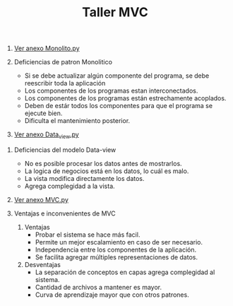 #+TITLE: Taller MVC

1) [[file:monolito.py][Ver anexo Monolito.py ]]

2) Deficiencias de patron Monolitico
   - Si se debe actualizar algún componente del programa, se debe reescribir toda la aplicación
   - Los componentes de los programas estan interconectados.
   - Los componentes de los programas están estrechamente acoplados.
   - Deben de estár todos los componentes para que el programa se ejecute bien.
   - Dificulta el mantenimiento posterior.

3) [[file:Data_View.py][Ver anexo Data_view.py]]


4) Deficiencias del modelo Data-view
   - No es posible procesar los datos antes de mostrarlos.
   - La logica de negocios está en los datos, lo cuál es malo.
   - La vista modifica directamente los datos.
   - Agrega complegidad a la vista.
5) [[file:MVC.py][Ver anexo MVC.py]]

6) Ventajas e inconvenientes de MVC
   1. Ventajas
      - Probar el sistema se hace más facil.
      - Permite un mejor escalamiento en caso de ser necesario.
      - Independencia entre los componentes de la aplicación.
      - Se facilita agregar múltiples representaciones de datos.
   2. Desventajas
      - La separación de conceptos en capas agrega complegidad al sistema.
      - Cantidad de archivos a mantener es mayor.
      - Curva de aprendizaje mayor que con otros patrones.
